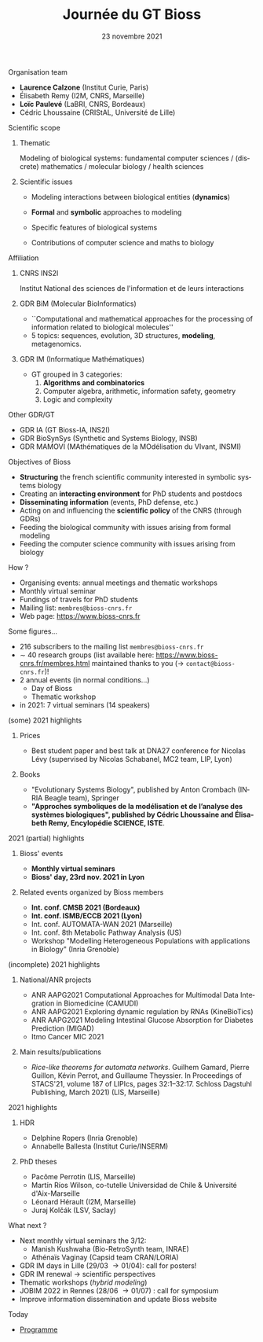 #+TITLE: Journée du GT Bioss
#+AUTHOR:
#+EMAIL: cedric.lhoussaine@univ-lille.fr
#+DATE: 23 novembre 2021
#+LANGUAGE: fr
#+EXCLUDE_TAGS: noexport
#+LATEX_CLASS: beamer
#+LATEX_CLASS_OPTIONS: [presentation]
# +LaTeX_HEADER: \usepackage{emoji}
#+LaTeX_HEADER: \usepackage[utf8]{inputenc}
#+BEAMER_THEME: Metropolis
#+OPTIONS: title:t author:t creator:nil timestamp:nil num:nil toc:nil H:1
#+STARTUP: beamer indent hidestars
#+COMPANY: GDR BiM / GDR IM

** Organisation team
- *Laurence Calzone* (Institut Curie, Paris)
- Élisabeth Remy (I2M, CNRS, Marseille)
- *Loïc Paulevé* (LaBRI, CNRS, Bordeaux)
- Cédric Lhoussaine (CRIStAL, Université de Lille)
** Scientific scope
*** Thematic
    Modeling of biological systems: fundamental computer sciences / (discrete) mathematics / molecular biology / health sciences
#+begin_comment
interdisciplinarité
#+end_comment

*** Scientific issues
- Modeling interactions between biological entities (*dynamics*)
  #+begin_comment
  vs. bioinfo traditionnelle qui décrit les entités
  #+end_comment
- *Formal* and *symbolic* approaches to modeling
  #+begin_comment
  vs. approche quantitatives (ODE, analyse numérique). Démonstrations de propriétés  des modèles (plus ou moins indépendantes des aspects quantitatifs)
  #+end_comment
- Specific features of biological systems
  #+begin_comment
  - comment modéliser de façon formelle des aspects propres et spécifiques aux systèmes biologiques
  - expl: aspects quantitatifs temporels et spatiaux (continuité, echelles, etc.), grande combinatoire, validation expérimentale difficile
  #+end_comment
- Contributions of computer science and maths to biology
  #+begin_comment
  inspiration/extension de méthode d'analyse de systèmes informatiques basées
  sur les automates, la vérification, la sémantique des langages de
  programmation, la logique, la programmation par contraintes, etc.
  #+end_comment
** Affiliation
*** CNRS INS2I
Institut National des sciences de l'information et de leurs interactions
*** GDR BiM (Molecular BioInformatics)
- ``Computational and mathematical approaches for the processing of information related to biological molecules''
- 5 topics: sequences, evolution, 3D structures, *modeling*, metagenomics.
*** GDR IM (Informatique Mathématiques)
- GT grouped in 3 categories:
  1. *Algorithms and combinatorics*
  2. Computer algebra, arithmetic, information safety, geometry
  3. Logic and complexity
** Other GDR/GT
- GDR IA (GT Bioss-IA, INS2I)
- GDR BioSynSys (Synthetic and Systems Biology, INSB)
- GDR MAMOVI (MAthématiques de la MOdélisation du VIvant, INSMI)
** Objectives of Bioss
- *Structuring* the french scientific community interested in symbolic systems biology
- Creating an *interacting environment* for PhD students and postdocs
- *Disseminating information* (events, PhD defense, etc.)
- Acting on and influencing the *scientific policy* of the CNRS (through GDRs)
- Feeding the biological community with issues arising from formal modeling
- Feeding the computer science community with issues arising from biology
** How ?
- Organising events: annual meetings and thematic workshops
- Monthly virtual seminar
- Fundings of travels for PhD students
- Mailing list:  =membres@bioss-cnrs.fr=
- Web page: [[https://www.bioss-cnrs.fr][https://www.bioss-cnrs.fr]]
** Some figures...
- 216 subscribers to the mailing list =membres@bioss-cnrs.fr=
- $\sim$ 40 research groups
  (list available here: [[https://www.bioss-cnrs.fr/membres.html][https://www.bioss-cnrs.fr/membres.html]] maintained thanks to you ($\to$ =contact@bioss-cnrs.fr=)!
- 2 annual events (in normal conditions...)
  + Day of Bioss
  + Thematic workshop
- in 2021: 7 virtual seminars (14 speakers)
** (some) 2021 highlights
*** Prices
- Best student paper and best talk at DNA27 conference for Nicolas Lévy (supervised by Nicolas Schabanel, MC2 team, LIP, Lyon)
*** Books
- "Evolutionary Systems Biology", published by Anton Crombach (INRIA Beagle team), Springer
- *"Approches symboliques de la modélisation et de l’analyse des systèmes
  biologiques", published by Cédric Lhoussaine and Élisabeth Remy, Encylopédie SCIENCE, ISTE*.
** 2021 (partial) highlights
*** Bioss' events
- *Monthly virtual seminars*
- *Bioss' day, 23rd nov. 2021 in Lyon*
*** Related events organized by Bioss members
- *Int. conf. CMSB 2021 (Bordeaux)*
- *Int. conf. ISMB/ECCB 2021 (Lyon)*
- Int. conf. AUTOMATA-WAN 2021 (Marseille)
- Int. conf. 8th Metabolic Pathway Analysis (US)
- Workshop "Modelling Heterogeneous Populations with applications in Biology" (Inria Grenoble)
** (incomplete) 2021 highlights
*** National/ANR projects
#+begin_export latex
{\scriptsize
#+end_export
- ANR AAPG2021 Computational Approaches for Multimodal Data Integration in Biomedicine (CAMUDI)
- ANR AAPG2021 Exploring dynamic regulation by RNAs (KineBioTics)
- ANR AAPG2021 Modeling Intestinal Glucose Absorption for Diabetes Prediction (MIGAD)
- Itmo Cancer MIC 2021
#+begin_export latex
}
#+end_export
*** Main results/publications
#+begin_export latex
{\scriptsize
#+end_export
- /Rice-like theorems for automata networks/. Guilhem Gamard, Pierre Guillon, Kévin Perrot, and Guillaume Theyssier. In Proceedings of STACS'21, volume 187 of LIPIcs, pages 32:1--32:17. Schloss Dagstuhl Publishing, March 2021) (LIS, Marseille)
#+begin_export latex
}
#+end_export
** 2021 highlights
*** HDR
#+begin_export latex
{\scriptsize
#+end_export
- Delphine Ropers (Inria Grenoble)
- Annabelle Ballesta (Institut Curie/INSERM)
#+begin_export latex
}
#+end_export
*** PhD theses
#+begin_export latex
{\scriptsize
#+end_export
- Pacôme Perrotin (LIS, Marseille)
- Martín Ríos Wilson, co-tutelle Universidad de Chile & Université d'Aix-Marseille
- Léonard Hérault (I2M, Marseille)
- Juraj Kolčák (LSV, Saclay)
#+begin_export latex
}
#+end_export

** What next ?
- Next monthly virtual seminars the 3/12:
  + Manish Kushwaha (Bio-RetroSynth team, INRAE)
  + Athénaïs Vaginay (Capsid team CRAN/LORIA)
- GDR IM days in Lille (29/03 \to 01/04): \alert{call for posters}!
- GDR IM renewal \to scientific perspectives
- Thematic workshops (/hybrid modeling/)
- JOBIM 2022 in Rennes (28/06 \to 01/07) : \alert{call for symposium}
- Improve information dissemination and update Bioss website
** Today
- [[https://www.bioss-cnrs.fr/events/jnbioss2021/][Programme]]
